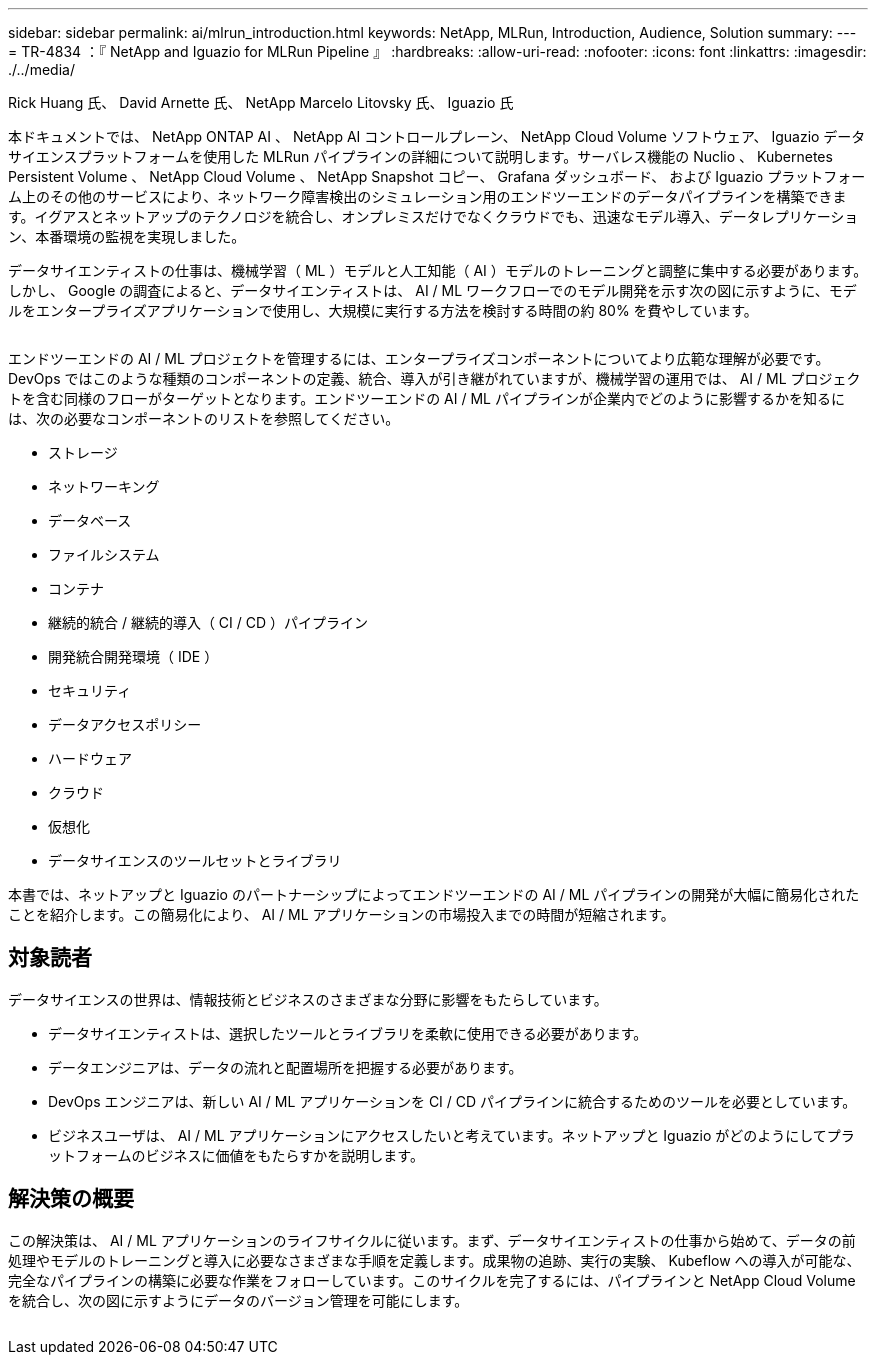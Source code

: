 ---
sidebar: sidebar 
permalink: ai/mlrun_introduction.html 
keywords: NetApp, MLRun, Introduction, Audience, Solution 
summary:  
---
= TR-4834 ：『 NetApp and Iguazio for MLRun Pipeline 』
:hardbreaks:
:allow-uri-read: 
:nofooter: 
:icons: font
:linkattrs: 
:imagesdir: ./../media/


Rick Huang 氏、 David Arnette 氏、 NetApp Marcelo Litovsky 氏、 Iguazio 氏

[role="lead"]
本ドキュメントでは、 NetApp ONTAP AI 、 NetApp AI コントロールプレーン、 NetApp Cloud Volume ソフトウェア、 Iguazio データサイエンスプラットフォームを使用した MLRun パイプラインの詳細について説明します。サーバレス機能の Nuclio 、 Kubernetes Persistent Volume 、 NetApp Cloud Volume 、 NetApp Snapshot コピー、 Grafana ダッシュボード、 および Iguazio プラットフォーム上のその他のサービスにより、ネットワーク障害検出のシミュレーション用のエンドツーエンドのデータパイプラインを構築できます。イグアスとネットアップのテクノロジを統合し、オンプレミスだけでなくクラウドでも、迅速なモデル導入、データレプリケーション、本番環境の監視を実現しました。

データサイエンティストの仕事は、機械学習（ ML ）モデルと人工知能（ AI ）モデルのトレーニングと調整に集中する必要があります。しかし、 Google の調査によると、データサイエンティストは、 AI / ML ワークフローでのモデル開発を示す次の図に示すように、モデルをエンタープライズアプリケーションで使用し、大規模に実行する方法を検討する時間の約 80% を費やしています。

image:mlrun_image1.png[""]

エンドツーエンドの AI / ML プロジェクトを管理するには、エンタープライズコンポーネントについてより広範な理解が必要です。DevOps ではこのような種類のコンポーネントの定義、統合、導入が引き継がれていますが、機械学習の運用では、 AI / ML プロジェクトを含む同様のフローがターゲットとなります。エンドツーエンドの AI / ML パイプラインが企業内でどのように影響するかを知るには、次の必要なコンポーネントのリストを参照してください。

* ストレージ
* ネットワーキング
* データベース
* ファイルシステム
* コンテナ
* 継続的統合 / 継続的導入（ CI / CD ）パイプライン
* 開発統合開発環境（ IDE ）
* セキュリティ
* データアクセスポリシー
* ハードウェア
* クラウド
* 仮想化
* データサイエンスのツールセットとライブラリ


本書では、ネットアップと Iguazio のパートナーシップによってエンドツーエンドの AI / ML パイプラインの開発が大幅に簡易化されたことを紹介します。この簡易化により、 AI / ML アプリケーションの市場投入までの時間が短縮されます。



== 対象読者

データサイエンスの世界は、情報技術とビジネスのさまざまな分野に影響をもたらしています。

* データサイエンティストは、選択したツールとライブラリを柔軟に使用できる必要があります。
* データエンジニアは、データの流れと配置場所を把握する必要があります。
* DevOps エンジニアは、新しい AI / ML アプリケーションを CI / CD パイプラインに統合するためのツールを必要としています。
* ビジネスユーザは、 AI / ML アプリケーションにアクセスしたいと考えています。ネットアップと Iguazio がどのようにしてプラットフォームのビジネスに価値をもたらすかを説明します。




== 解決策の概要

この解決策は、 AI / ML アプリケーションのライフサイクルに従います。まず、データサイエンティストの仕事から始めて、データの前処理やモデルのトレーニングと導入に必要なさまざまな手順を定義します。成果物の追跡、実行の実験、 Kubeflow への導入が可能な、完全なパイプラインの構築に必要な作業をフォローしています。このサイクルを完了するには、パイプラインと NetApp Cloud Volume を統合し、次の図に示すようにデータのバージョン管理を可能にします。

image:mlrun_image2.png[""]

